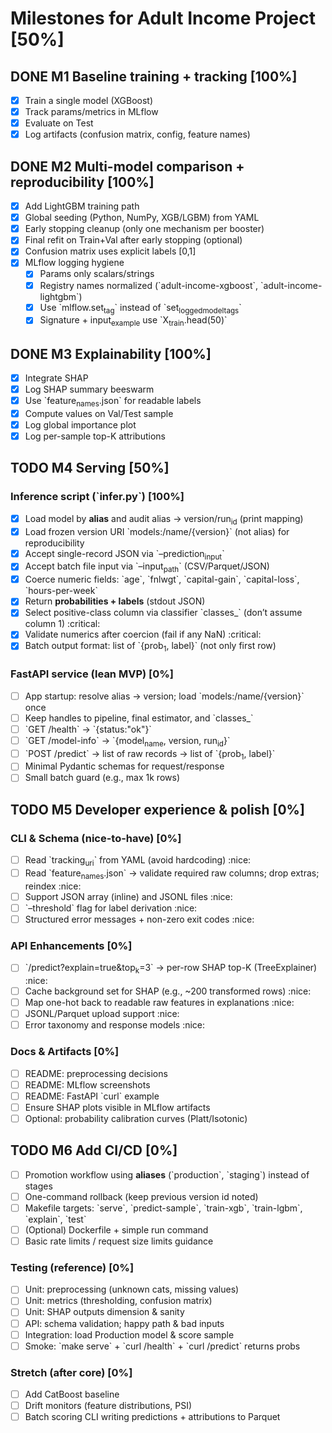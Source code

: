 # TILTLE: Project: MLflow + XGBoost/LightGBM, SHAP, FastAPI (Adult Income)

* Milestones for Adult Income Project [50%]
** DONE M1 Baseline training + tracking [100%]
   - [X] Train a single model (XGBoost)
   - [X] Track params/metrics in MLflow
   - [X] Evaluate on Test
   - [X] Log artifacts (confusion matrix, config, feature names)

** DONE M2 Multi-model comparison + reproducibility [100%]
   - [X] Add LightGBM training path
   - [X] Global seeding (Python, NumPy, XGB/LGBM) from YAML
   - [X] Early stopping cleanup (only one mechanism per booster)
   - [X] Final refit on Train+Val after early stopping (optional)
   - [X] Confusion matrix uses explicit labels [0,1]
   - [X] MLflow logging hygiene
     - [X] Params only scalars/strings
     - [X] Registry names normalized (`adult-income-xgboost`, `adult-income-lightgbm`)
     - [X] Use `mlflow.set_tag` instead of `set_logged_model_tags`
     - [X] Signature + input_example use `X_train.head(50)`

** DONE M3 Explainability [100%]
   - [X] Integrate SHAP
   - [X] Log SHAP summary beeswarm
   - [X] Use `feature_names.json` for readable labels
   - [X] Compute values on Val/Test sample
   - [X] Log global importance plot
   - [X] Log per-sample top-K attributions

** TODO M4 Serving [50%]
*** Inference script (`infer.py`) [100%]

- [X] Load model by **alias** and audit alias → version/run_id (print mapping)
- [X] Load frozen version URI `models:/name/{version}` (not alias) for reproducibility
- [X] Accept single-record JSON via `--prediction_input`
- [X] Accept batch file input via `--input_path` (CSV/Parquet/JSON)
- [X] Coerce numeric fields: `age`, `fnlwgt`, `capital-gain`, `capital-loss`, `hours-per-week`
- [X] Return **probabilities + labels** (stdout JSON)
- [X] Select positive-class column via classifier `classes_` (don’t assume column 1) :critical:
- [X] Validate numerics after coercion (fail if any NaN) :critical:
- [X] Batch output format: list of `{prob_1, label}` (not only first row)

*** FastAPI service (lean MVP) [0%]

- [ ] App startup: resolve alias → version; load `models:/name/{version}` once
- [ ] Keep handles to pipeline, final estimator, and `classes_`
- [ ] `GET /health` → `{status:"ok"}`
- [ ] `GET /model-info` → `{model_name, version, run_id}`
- [ ] `POST /predict` → list of raw records → list of `{prob_1, label}`
- [ ] Minimal Pydantic schemas for request/response
- [ ] Small batch guard (e.g., max 1k rows)

** TODO M5 Developer experience & polish [0%]
*** CLI & Schema (nice-to-have) [0%]

- [ ] Read `tracking_uri` from YAML (avoid hardcoding) :nice:
- [ ] Read `feature_names.json` → validate required raw columns; drop extras; reindex :nice:
- [ ] Support JSON array (inline) and JSONL files :nice:
- [ ] `--threshold` flag for label derivation :nice:
- [ ] Structured error messages + non-zero exit codes :nice:

*** API Enhancements [0%]

- [ ] `/predict?explain=true&top_k=3` → per-row SHAP top-K (TreeExplainer) :nice:
- [ ] Cache background set for SHAP (e.g., ~200 transformed rows) :nice:
- [ ] Map one-hot back to readable raw features in explanations :nice:
- [ ] JSONL/Parquet upload support :nice:
- [ ] Error taxonomy and response models :nice:

*** Docs & Artifacts [0%]

- [ ] README: preprocessing decisions
- [ ] README: MLflow screenshots
- [ ] README: FastAPI `curl` example
- [ ] Ensure SHAP plots visible in MLflow artifacts
- [ ] Optional: probability calibration curves (Platt/Isotonic)

** TODO M6 Add CI/CD [0%]
- [ ] Promotion workflow using **aliases** (`production`, `staging`) instead of stages
- [ ] One-command rollback (keep previous version id noted)
- [ ] Makefile targets: `serve`, `predict-sample`, `train-xgb`, `train-lgbm`, `explain`, `test`
- [ ] (Optional) Dockerfile + simple run command
- [ ] Basic rate limits / request size limits guidance

*** Testing (reference) [0%]
- [ ] Unit: preprocessing (unknown cats, missing values)
- [ ] Unit: metrics (thresholding, confusion matrix)
- [ ] Unit: SHAP outputs dimension & sanity
- [ ] API: schema validation; happy path & bad inputs
- [ ] Integration: load Production model & score sample
- [ ] Smoke: `make serve` + `curl /health` + `curl /predict` returns probs

*** Stretch (after core) [0%]
- [ ] Add CatBoost baseline
- [ ] Drift monitors (feature distributions, PSI)
- [ ] Batch scoring CLI writing predictions + attributions to Parquet

